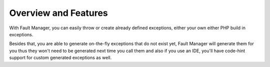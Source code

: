 .. rst-class:: FaultManagerdoc

.. _getting-started-overview:

Overview and Features
=====================

With Fault Manager, you can easily throw or create already defined exceptions, either your own either PHP build in
exceptions.

Besides that, you are able to generate on-the-fly exceptions that do not exist yet, Fault Manager will
generate them for you thus they won't need to be generated next time you call them and also if you use an IDE, you'll
have code-hint support for custom generated exceptions as well.
